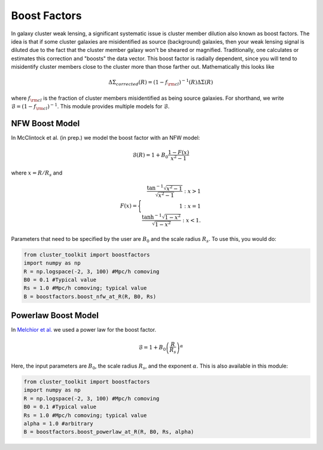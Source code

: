 ************************************************************************
Boost Factors
************************************************************************

In galaxy cluster weak lensing, a significant systematic issue is cluster member dilution also known as boost factors. The idea is that if some cluster galaxies are misidentified as source (background) galaxies, then your weak lensing signal is diluted due to the fact that the cluster member galaxy won't be sheared or magnified. Traditionally, one calculates or estimates this correction and "boosts" the data vector. This boost factor is radially dependent, since you will tend to misidentify cluster members close to the cluster more than those farther out. Mathematically this looks like

.. math::

   \Delta\Sigma_{corrected}(R) = (1-f_{\rm cl})^{-1}(R)\Delta\Sigma(R)

where :math:`f_{\rm cl}` is the fraction of cluster members misidentified as being source galaxies. For shorthand, we write :math:`\mathcal{B} = (1-f_{\rm cl})^{-1}`. This module provides multiple models for :math:`\mathcal{B}`.

NFW Boost Model
==================

In McClintock et al. (in prep.) we model the boost factor with an NFW model:

.. math::

   \mathcal{B}(R) = 1+B_0\frac{1-F(x)}{x^2-1}

where :math:`x=R/R_s` and

.. math::

   F(x) = \Biggl \lbrace
   \begin{eqnarray}
   \frac{\tan^{-1}\sqrt{x^2-1}}{\sqrt{x^2-1}} : x > 1\\
   1 : x = 1\\
   \frac{\tanh^{-1}\sqrt{1-x^2}}{\sqrt{1-x^2}} : x < 1.
   \end{eqnarray}
   
Parameters that need to be specified by the user are :math:`B_0` and the scale radius :math:`R_s`. To use this, you would do:

.. code::

   from cluster_toolkit import boostfactors
   import numpy as np
   R = np.logspace(-2, 3, 100) #Mpc/h comoving
   B0 = 0.1 #Typical value
   Rs = 1.0 #Mpc/h comoving; typical value
   B = boostfactors.boost_nfw_at_R(R, B0, Rs)

Powerlaw Boost Model
=========================

In `Melchior et al. <https://arxiv.org/abs/1610.06890>`_ we used a power law for the boost factor.

.. math::

   \mathcal{B} = 1 + B_0\left(\frac{R}{R_s}\right)^\alpha

Here, the input parameters are :math:`B_0`, the scale radius :math:`R_s`, and the exponent :math:`\alpha`. This is also available in this module:

.. code::

   from cluster_toolkit import boostfactors
   import numpy as np
   R = np.logspace(-2, 3, 100) #Mpc/h comoving
   B0 = 0.1 #Typical value
   Rs = 1.0 #Mpc/h comoving; typical value
   alpha = 1.0 #arbitrary
   B = boostfactors.boost_powerlaw_at_R(R, B0, Rs, alpha)
